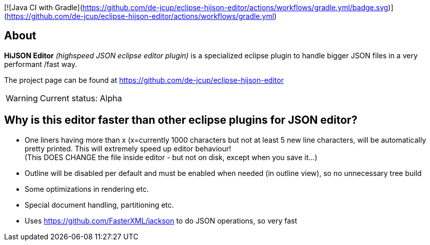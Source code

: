 [![Java CI with Gradle](https://github.com/de-jcup/eclipse-hijson-editor/actions/workflows/gradle.yml/badge.svg)](https://github.com/de-jcup/eclipse-hijson-editor/actions/workflows/gradle.yml)

== About

*HiJSON Editor* _(highspeed JSON eclipse editor plugin)_ is a specialized eclipse plugin to handle bigger JSON files in a very performant /fast way.

The project page can be found at https://github.com/de-jcup/eclipse-hijson-editor

WARNING: Current status: Alpha


== Why is this editor faster than other eclipse plugins for JSON editor?

- One liners having more than x (x=currently 1000 characters but not at least 
  5 new line characters, will be automatically pretty printed. 
  This will extremely speed up editor behaviour! +
  (This DOES CHANGE the file inside editor - but not on disk, except when you save it...)
- Outline will be disabled per default and must be enabled when needed (in outline view), so
  no unnecessary tree build
- Some optimizations in rendering etc.
- Special document handling, partitioning etc.
- Uses https://github.com/FasterXML/jackson to do JSON operations, so very fast 
